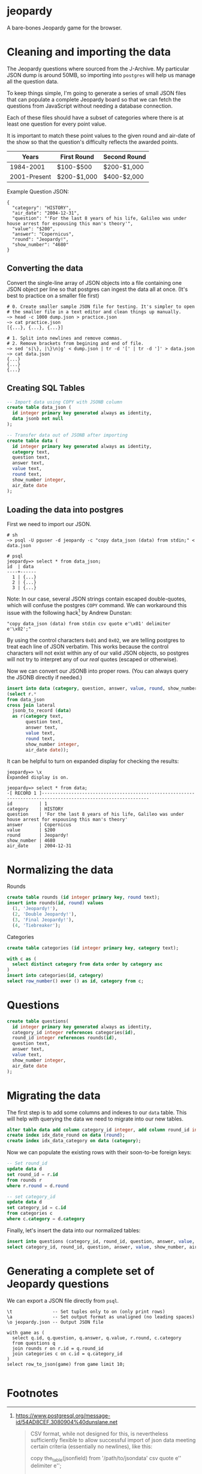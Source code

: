 * jeopardy
A bare-bones Jeopardy game for the browser.

* Cleaning and importing the data
The Jeopardy questions where sourced from the J-Archive. My particular
JSON dump is around 50MB, so importing into =postgres= will help us
manage all the question data.

To keep things simple, I'm going to generate a series of small JSON
files that can populate a complete Jeopardy board so that we can fetch
the questions from JavaScript without needing a database connection.

Each of these files should have a subset of categories where there is
at least one question for every point value.

It is important to match these point values to the given round and
air-date of the show so that the question's difficulty reflects the
awarded points.

| Years        | First Round | Second Round |
|--------------+-------------+--------------|
| 1984-2001    | $100-$500   | $200-$1,000  |
| 2001-Present | $200-$1,000 | $400-$2,000  |

Example Question JSON:
#+BEGIN_SRC text
{
  "category": "HISTORY",
  "air_date": "2004-12-31",
  "question": "'For the last 8 years of his life, Galileo was under house arrest for espousing this man's theory'",
  "value": "$200",
  "answer": "Copernicus",
  "round": "Jeopardy!",
  "show_number": "4680"
}
#+END_SRC

** Converting the data
Convert the single-line array of JSON objects into a file containing
one JSON object per line so that postgres can ingest the data all at
once. (It's best to practice on a smaller file first)
#+BEGIN_SRC text
  # 0. Create smaller sample JSON file for testing. It's simpler to open
  # the smaller file in a text editor and clean things up manually.
  ~> head -c 1000 dump.json > practice.json
  ~> cat practice.json
  [{...}, {...}, {...}]

  # 1. Split into newlines and remove commas.
  # 2. Remove brackets from begining and end of file.
  ~> sed 's|\}, |\}\n|g' < dump.json | tr -d '[' | tr -d ']' > data.json
  ~> cat data.json
  {...}
  {...}
  {...}
#+END_SRC

** Creating SQL Tables
#+BEGIN_SRC sql
-- Import data using COPY with JSONB column
create table data_json (
  id integer primary key generated always as identity,
  data jsonb not null
);

-- Transfer data out of JSONB after importing
create table data (
  id integer primary key generated always as identity,
  category text,
  question text,
  answer text,
  value text,
  round text,
  show_number integer,
  air_date date
);
#+END_SRC

** Loading the data into postgres

First we need to import our JSON.
#+BEGIN_SRC text
  # sh
  ~> psql -U pguser -d jeopardy -c "copy data_json (data) from stdin;" < data.json

  # psql
  jeopardy=> select * from data_json;
  id  | data
  ----+------
    1 | {...}
    2 | {...}
    3 | {...}
#+END_SRC

Note: In our case, several JSON strings contain escaped double-quotes,
which will confuse the postgres =COPY= command. We can workaround this
issue with the following hack[fn:1] by Andrew Dunstan:
#+BEGIN_SRC text
  "copy data_json (data) from stdin csv quote e'\x01' delimiter e'\x02';"
#+END_SRC

By using the control characters =0x01= and =0x02=, we are telling
postgres to treat each line of JSON verbatim. This works because the
control characters will not exist within any of our valid JSON
objects, so postgres will not try to interpret any of our /real/
quotes (escaped or otherwise).

Now we can convert our JSONB into proper rows. (You can
always query the JSONB directly if needed.)
#+BEGIN_SRC sql
  insert into data (category, question, answer, value, round, show_number, air_date)
  (select r.*
  from data_json
  cross join lateral
    jsonb_to_record (data)
    as r(category text,
         question text,
         answer text,
         value text,
         round text,
         show_number integer,
         air_date date));
#+END_SRC

It can be helpful to turn on expanded display for checking the results:
#+BEGIN_SRC text
jeopardy=> \x
Expanded display is on.

jeopardy=> select * from data;
-[ RECORD 1 ]--------------------------------------------------------------------------------------------------------------
id          | 1
category    | HISTORY
question    | 'For the last 8 years of his life, Galileo was under house arrest for espousing this man's theory'
answer      | Copernicus
value       | $200
round       | Jeopardy!
show_number | 4680
air_date    | 2004-12-31
#+END_SRC

* Normalizing the data
Rounds
#+BEGIN_SRC sql
create table rounds (id integer primary key, round text);
insert into rounds(id, round) values
  (1, 'Jeopardy!'),
  (2, 'Double Jeopardy!'),
  (3, 'Final Jeopardy!'),
  (4, 'Tiebreaker');
#+END_SRC

Categories
#+BEGIN_SRC sql
create table categories (id integer primary key, category text);

with c as (
  select distinct category from data order by category asc
)
insert into categories(id, category)
select row_number() over () as id, category from c;
#+END_SRC

* Questions
#+BEGIN_SRC sql
create table questions(
  id integer primary key generated always as identity,
  category_id integer references categories(id),
  round_id integer references rounds(id),
  question text,
  answer text,
  value text,
  show_number integer,
  air_date date
);
#+END_SRC

* Migrating the data
The first step is to add some columns and indexes to our =data= table.
This will help with querying the data we need to migrate into our new
tables.
#+BEGIN_SRC sql
alter table data add column category_id integer, add column round_id integer;
create index idx_date_round on data (round);
create index idx_data_category on data (category);
#+END_SRC

Now we can populate the existing rows with their soon-to-be foreign keys:
#+BEGIN_SRC sql
-- Set round_id
update data d
set round_id = r.id
from rounds r
where r.round = d.round

-- set category_id
update data d
set category_id = c.id
from categories c
where c.category = d.category
#+END_SRC

Finally, let's insert the data into our normalized tables:
#+BEGIN_SRC sql
insert into questions (category_id, round_id, question, answer, value, show_number, air_date)
select category_id, round_id, question, answer, value, show_number, air_date from data;
#+END_SRC

* Generating a complete set of Jeopardy questions
We can export a JSON file directly from =psql=.
#+BEGIN_SRC text
\t               -- Set tuples only to on (only print rows)
\a               -- Set output format as unaligned (no leading spaces)
\o jeopardy.json -- Output JSON file

with game as (
  select q.id, q.question, q.answer, q.value, r.round, c.category
  from questions q
  join rounds r on r.id = q.round_id
  join categories c on c.id = q.category_id
)
select row_to_json(game) from game limit 10;

#+END_SRC

* Footnotes
[fn:1] https://www.postgresql.org/message-id/54AD8CEF.3080904%40dunslane.net
#+BEGIN_QUOTE
CSV format, while not designed for this, is
nevertheless sufficiently flexible to allow successful import of json
data meeting certain criteria (essentially no newlines), like this:

copy the_table(jsonfield)
from '/path/to/jsondata'
csv quote e'\x01' delimiter e'\x02';

You aren't the first person to encounter this problem.
#+END_QUOTE

